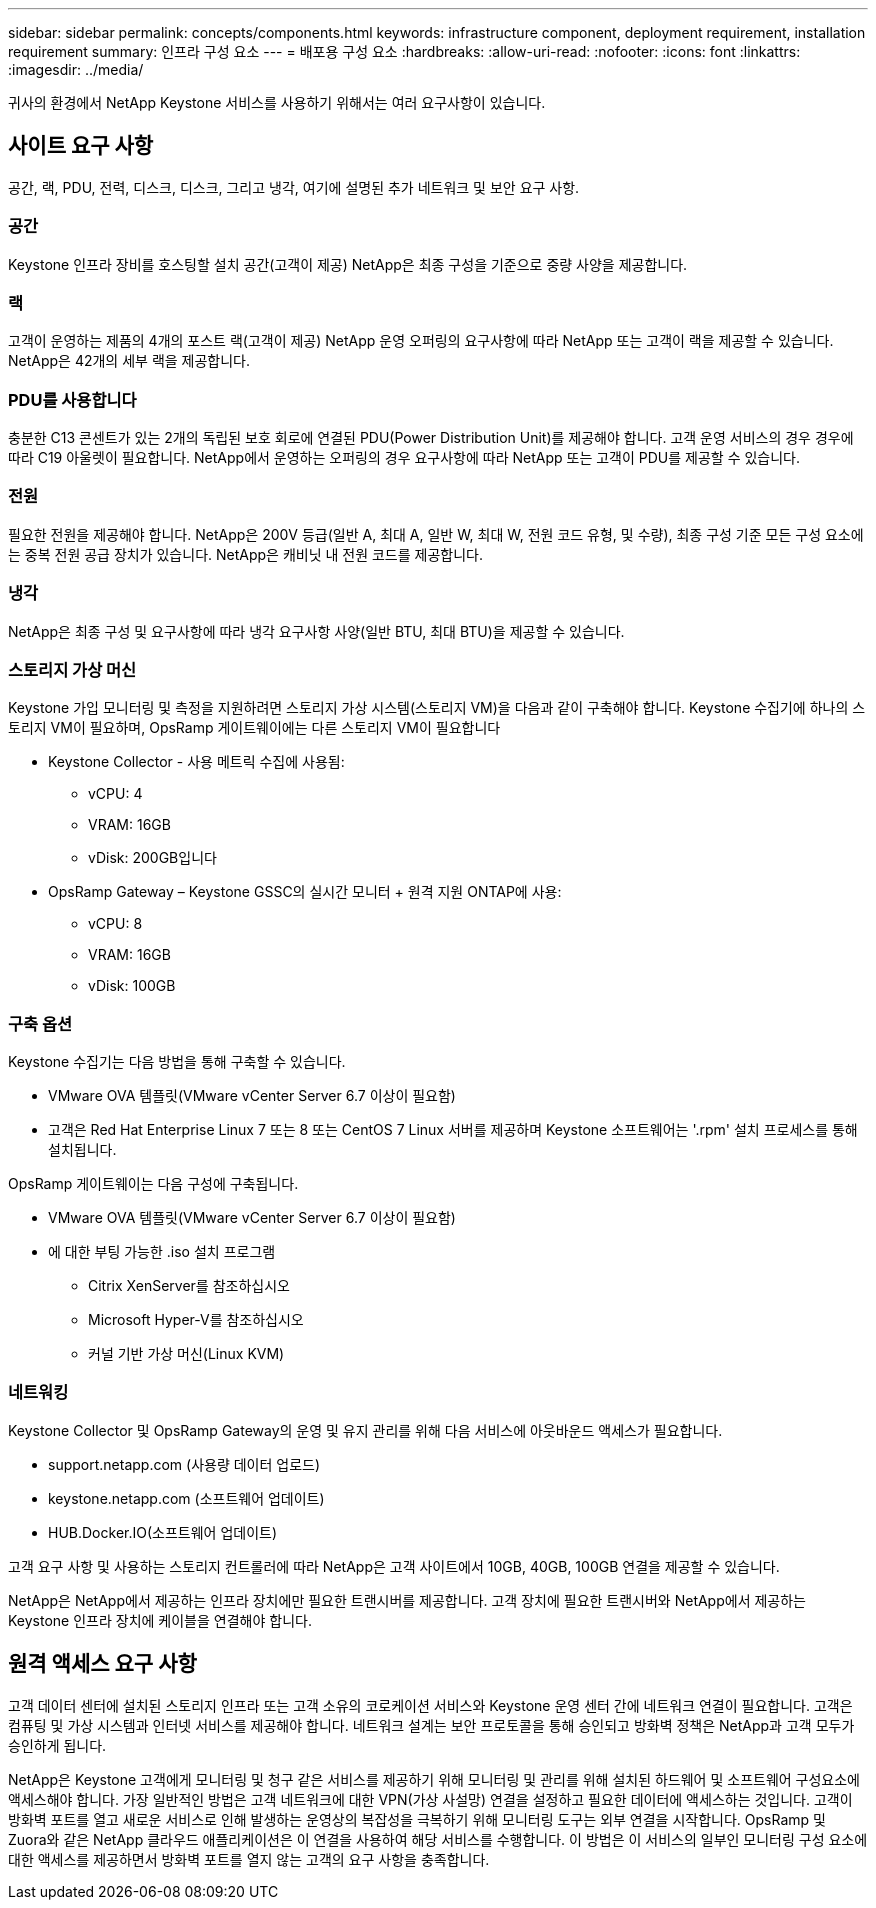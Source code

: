 ---
sidebar: sidebar 
permalink: concepts/components.html 
keywords: infrastructure component, deployment requirement, installation requirement 
summary: 인프라 구성 요소 
---
= 배포용 구성 요소
:hardbreaks:
:allow-uri-read: 
:nofooter: 
:icons: font
:linkattrs: 
:imagesdir: ../media/


[role="lead"]
귀사의 환경에서 NetApp Keystone 서비스를 사용하기 위해서는 여러 요구사항이 있습니다.



== 사이트 요구 사항

공간, 랙, PDU, 전력, 디스크, 디스크, 그리고 냉각, 여기에 설명된 추가 네트워크 및 보안 요구 사항.



=== 공간

Keystone 인프라 장비를 호스팅할 설치 공간(고객이 제공) NetApp은 최종 구성을 기준으로 중량 사양을 제공합니다.



=== 랙

고객이 운영하는 제품의 4개의 포스트 랙(고객이 제공) NetApp 운영 오퍼링의 요구사항에 따라 NetApp 또는 고객이 랙을 제공할 수 있습니다. NetApp은 42개의 세부 랙을 제공합니다.



=== PDU를 사용합니다

충분한 C13 콘센트가 있는 2개의 독립된 보호 회로에 연결된 PDU(Power Distribution Unit)를 제공해야 합니다. 고객 운영 서비스의 경우 경우에 따라 C19 아울렛이 필요합니다. NetApp에서 운영하는 오퍼링의 경우 요구사항에 따라 NetApp 또는 고객이 PDU를 제공할 수 있습니다.



=== 전원

필요한 전원을 제공해야 합니다. NetApp은 200V 등급(일반 A, 최대 A, 일반 W, 최대 W, 전원 코드 유형, 및 수량), 최종 구성 기준 모든 구성 요소에는 중복 전원 공급 장치가 있습니다. NetApp은 캐비닛 내 전원 코드를 제공합니다.



=== 냉각

NetApp은 최종 구성 및 요구사항에 따라 냉각 요구사항 사양(일반 BTU, 최대 BTU)을 제공할 수 있습니다.



=== 스토리지 가상 머신

Keystone 가입 모니터링 및 측정을 지원하려면 스토리지 가상 시스템(스토리지 VM)을 다음과 같이 구축해야 합니다. Keystone 수집기에 하나의 스토리지 VM이 필요하며, OpsRamp 게이트웨이에는 다른 스토리지 VM이 필요합니다

* Keystone Collector - 사용 메트릭 수집에 사용됨:
+
** vCPU: 4
** VRAM: 16GB
** vDisk: 200GB입니다


* OpsRamp Gateway – Keystone GSSC의 실시간 모니터 + 원격 지원 ONTAP에 사용:
+
** vCPU: 8
** VRAM: 16GB
** vDisk: 100GB






=== 구축 옵션

Keystone 수집기는 다음 방법을 통해 구축할 수 있습니다.

* VMware OVA 템플릿(VMware vCenter Server 6.7 이상이 필요함)
* 고객은 Red Hat Enterprise Linux 7 또는 8 또는 CentOS 7 Linux 서버를 제공하며 Keystone 소프트웨어는 '.rpm' 설치 프로세스를 통해 설치됩니다.


OpsRamp 게이트웨이는 다음 구성에 구축됩니다.

* VMware OVA 템플릿(VMware vCenter Server 6.7 이상이 필요함)
* 에 대한 부팅 가능한 .iso 설치 프로그램
+
** Citrix XenServer를 참조하십시오
** Microsoft Hyper-V를 참조하십시오
** 커널 기반 가상 머신(Linux KVM)






=== 네트워킹

Keystone Collector 및 OpsRamp Gateway의 운영 및 유지 관리를 위해 다음 서비스에 아웃바운드 액세스가 필요합니다.

* support.netapp.com (사용량 데이터 업로드)
* keystone.netapp.com (소프트웨어 업데이트)
* HUB.Docker.IO(소프트웨어 업데이트)


고객 요구 사항 및 사용하는 스토리지 컨트롤러에 따라 NetApp은 고객 사이트에서 10GB, 40GB, 100GB 연결을 제공할 수 있습니다.

NetApp은 NetApp에서 제공하는 인프라 장치에만 필요한 트랜시버를 제공합니다. 고객 장치에 필요한 트랜시버와 NetApp에서 제공하는 Keystone 인프라 장치에 케이블을 연결해야 합니다.



== 원격 액세스 요구 사항

고객 데이터 센터에 설치된 스토리지 인프라 또는 고객 소유의 코로케이션 서비스와 Keystone 운영 센터 간에 네트워크 연결이 필요합니다. 고객은 컴퓨팅 및 가상 시스템과 인터넷 서비스를 제공해야 합니다. 네트워크 설계는 보안 프로토콜을 통해 승인되고 방화벽 정책은 NetApp과 고객 모두가 승인하게 됩니다.

NetApp은 Keystone 고객에게 모니터링 및 청구 같은 서비스를 제공하기 위해 모니터링 및 관리를 위해 설치된 하드웨어 및 소프트웨어 구성요소에 액세스해야 합니다. 가장 일반적인 방법은 고객 네트워크에 대한 VPN(가상 사설망) 연결을 설정하고 필요한 데이터에 액세스하는 것입니다. 고객이 방화벽 포트를 열고 새로운 서비스로 인해 발생하는 운영상의 복잡성을 극복하기 위해 모니터링 도구는 외부 연결을 시작합니다. OpsRamp 및 Zuora와 같은 NetApp 클라우드 애플리케이션은 이 연결을 사용하여 해당 서비스를 수행합니다. 이 방법은 이 서비스의 일부인 모니터링 구성 요소에 대한 액세스를 제공하면서 방화벽 포트를 열지 않는 고객의 요구 사항을 충족합니다.
